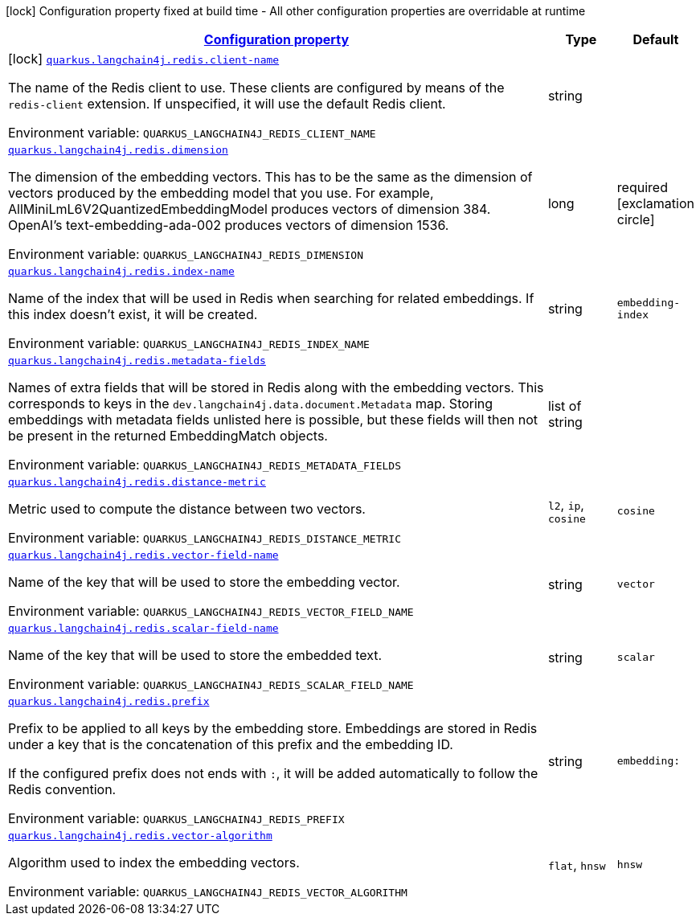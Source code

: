 
:summaryTableId: quarkus-langchain4j-redis
[.configuration-legend]
icon:lock[title=Fixed at build time] Configuration property fixed at build time - All other configuration properties are overridable at runtime
[.configuration-reference.searchable, cols="80,.^10,.^10"]
|===

h|[[quarkus-langchain4j-redis_configuration]]link:#quarkus-langchain4j-redis_configuration[Configuration property]

h|Type
h|Default

a|icon:lock[title=Fixed at build time] [[quarkus-langchain4j-redis_quarkus.langchain4j.redis.client-name]]`link:#quarkus-langchain4j-redis_quarkus.langchain4j.redis.client-name[quarkus.langchain4j.redis.client-name]`


[.description]
--
The name of the Redis client to use. These clients are configured by means of the `redis-client` extension. If unspecified, it will use the default Redis client.

ifdef::add-copy-button-to-env-var[]
Environment variable: env_var_with_copy_button:+++QUARKUS_LANGCHAIN4J_REDIS_CLIENT_NAME+++[]
endif::add-copy-button-to-env-var[]
ifndef::add-copy-button-to-env-var[]
Environment variable: `+++QUARKUS_LANGCHAIN4J_REDIS_CLIENT_NAME+++`
endif::add-copy-button-to-env-var[]
--|string 
|


a| [[quarkus-langchain4j-redis_quarkus.langchain4j.redis.dimension]]`link:#quarkus-langchain4j-redis_quarkus.langchain4j.redis.dimension[quarkus.langchain4j.redis.dimension]`


[.description]
--
The dimension of the embedding vectors. This has to be the same as the dimension of vectors produced by the embedding model that you use. For example, AllMiniLmL6V2QuantizedEmbeddingModel produces vectors of dimension 384. OpenAI's text-embedding-ada-002 produces vectors of dimension 1536.

ifdef::add-copy-button-to-env-var[]
Environment variable: env_var_with_copy_button:+++QUARKUS_LANGCHAIN4J_REDIS_DIMENSION+++[]
endif::add-copy-button-to-env-var[]
ifndef::add-copy-button-to-env-var[]
Environment variable: `+++QUARKUS_LANGCHAIN4J_REDIS_DIMENSION+++`
endif::add-copy-button-to-env-var[]
--|long 
|required icon:exclamation-circle[title=Configuration property is required]


a| [[quarkus-langchain4j-redis_quarkus.langchain4j.redis.index-name]]`link:#quarkus-langchain4j-redis_quarkus.langchain4j.redis.index-name[quarkus.langchain4j.redis.index-name]`


[.description]
--
Name of the index that will be used in Redis when searching for related embeddings. If this index doesn't exist, it will be created.

ifdef::add-copy-button-to-env-var[]
Environment variable: env_var_with_copy_button:+++QUARKUS_LANGCHAIN4J_REDIS_INDEX_NAME+++[]
endif::add-copy-button-to-env-var[]
ifndef::add-copy-button-to-env-var[]
Environment variable: `+++QUARKUS_LANGCHAIN4J_REDIS_INDEX_NAME+++`
endif::add-copy-button-to-env-var[]
--|string 
|`embedding-index`


a| [[quarkus-langchain4j-redis_quarkus.langchain4j.redis.metadata-fields]]`link:#quarkus-langchain4j-redis_quarkus.langchain4j.redis.metadata-fields[quarkus.langchain4j.redis.metadata-fields]`


[.description]
--
Names of extra fields that will be stored in Redis along with the embedding vectors. This corresponds to keys in the `dev.langchain4j.data.document.Metadata` map. Storing embeddings with metadata fields unlisted here is possible, but these fields will then not be present in the returned EmbeddingMatch objects.

ifdef::add-copy-button-to-env-var[]
Environment variable: env_var_with_copy_button:+++QUARKUS_LANGCHAIN4J_REDIS_METADATA_FIELDS+++[]
endif::add-copy-button-to-env-var[]
ifndef::add-copy-button-to-env-var[]
Environment variable: `+++QUARKUS_LANGCHAIN4J_REDIS_METADATA_FIELDS+++`
endif::add-copy-button-to-env-var[]
--|list of string 
|


a| [[quarkus-langchain4j-redis_quarkus.langchain4j.redis.distance-metric]]`link:#quarkus-langchain4j-redis_quarkus.langchain4j.redis.distance-metric[quarkus.langchain4j.redis.distance-metric]`


[.description]
--
Metric used to compute the distance between two vectors.

ifdef::add-copy-button-to-env-var[]
Environment variable: env_var_with_copy_button:+++QUARKUS_LANGCHAIN4J_REDIS_DISTANCE_METRIC+++[]
endif::add-copy-button-to-env-var[]
ifndef::add-copy-button-to-env-var[]
Environment variable: `+++QUARKUS_LANGCHAIN4J_REDIS_DISTANCE_METRIC+++`
endif::add-copy-button-to-env-var[]
-- a|
`l2`, `ip`, `cosine` 
|`cosine`


a| [[quarkus-langchain4j-redis_quarkus.langchain4j.redis.vector-field-name]]`link:#quarkus-langchain4j-redis_quarkus.langchain4j.redis.vector-field-name[quarkus.langchain4j.redis.vector-field-name]`


[.description]
--
Name of the key that will be used to store the embedding vector.

ifdef::add-copy-button-to-env-var[]
Environment variable: env_var_with_copy_button:+++QUARKUS_LANGCHAIN4J_REDIS_VECTOR_FIELD_NAME+++[]
endif::add-copy-button-to-env-var[]
ifndef::add-copy-button-to-env-var[]
Environment variable: `+++QUARKUS_LANGCHAIN4J_REDIS_VECTOR_FIELD_NAME+++`
endif::add-copy-button-to-env-var[]
--|string 
|`vector`


a| [[quarkus-langchain4j-redis_quarkus.langchain4j.redis.scalar-field-name]]`link:#quarkus-langchain4j-redis_quarkus.langchain4j.redis.scalar-field-name[quarkus.langchain4j.redis.scalar-field-name]`


[.description]
--
Name of the key that will be used to store the embedded text.

ifdef::add-copy-button-to-env-var[]
Environment variable: env_var_with_copy_button:+++QUARKUS_LANGCHAIN4J_REDIS_SCALAR_FIELD_NAME+++[]
endif::add-copy-button-to-env-var[]
ifndef::add-copy-button-to-env-var[]
Environment variable: `+++QUARKUS_LANGCHAIN4J_REDIS_SCALAR_FIELD_NAME+++`
endif::add-copy-button-to-env-var[]
--|string 
|`scalar`


a| [[quarkus-langchain4j-redis_quarkus.langchain4j.redis.prefix]]`link:#quarkus-langchain4j-redis_quarkus.langchain4j.redis.prefix[quarkus.langchain4j.redis.prefix]`


[.description]
--
Prefix to be applied to all keys by the embedding store. Embeddings are stored in Redis under a key that is the concatenation of this prefix and the embedding ID.

If the configured prefix does not ends with `:`, it will be added automatically to follow the Redis convention.

ifdef::add-copy-button-to-env-var[]
Environment variable: env_var_with_copy_button:+++QUARKUS_LANGCHAIN4J_REDIS_PREFIX+++[]
endif::add-copy-button-to-env-var[]
ifndef::add-copy-button-to-env-var[]
Environment variable: `+++QUARKUS_LANGCHAIN4J_REDIS_PREFIX+++`
endif::add-copy-button-to-env-var[]
--|string 
|`embedding:`


a| [[quarkus-langchain4j-redis_quarkus.langchain4j.redis.vector-algorithm]]`link:#quarkus-langchain4j-redis_quarkus.langchain4j.redis.vector-algorithm[quarkus.langchain4j.redis.vector-algorithm]`


[.description]
--
Algorithm used to index the embedding vectors.

ifdef::add-copy-button-to-env-var[]
Environment variable: env_var_with_copy_button:+++QUARKUS_LANGCHAIN4J_REDIS_VECTOR_ALGORITHM+++[]
endif::add-copy-button-to-env-var[]
ifndef::add-copy-button-to-env-var[]
Environment variable: `+++QUARKUS_LANGCHAIN4J_REDIS_VECTOR_ALGORITHM+++`
endif::add-copy-button-to-env-var[]
-- a|
`flat`, `hnsw` 
|`hnsw`

|===
